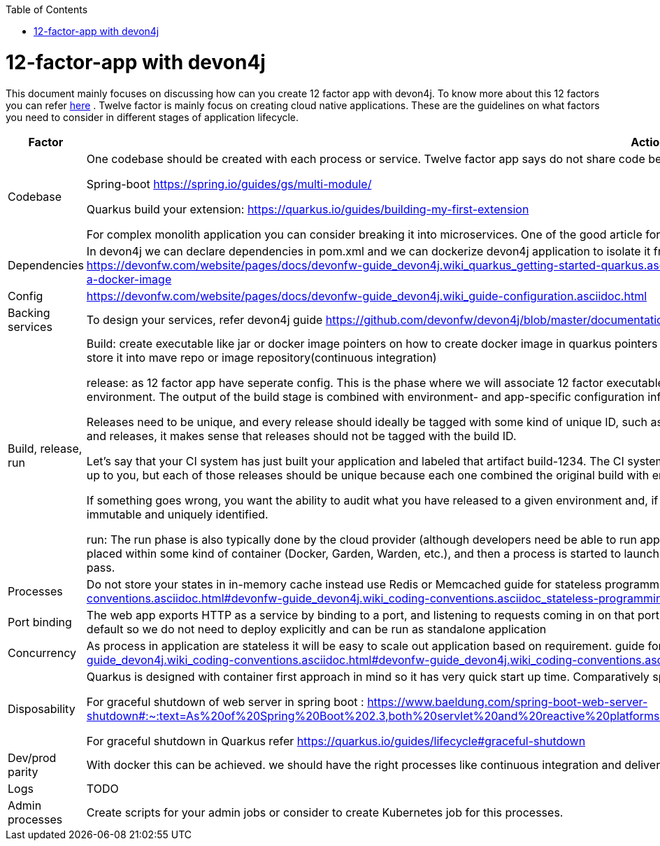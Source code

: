 :toc: macro
toc::[]
:idprefix:
:idseparator: -

= 12-factor-app with devon4j

This document mainly focuses on discussing how can you create 12 factor app with devon4j. To know more about this 12 factors you can refer https://12factor.net/[here] . Twelve factor is mainly focus on creating cloud native applications. These are the guidelines on what factors you need to consider in different stages of application lifecycle.


[options="header"]
|===
|Factor |Action

|Codebase
|One codebase should be created with each process or service. Twelve factor app says do not share code between application.
If you must share code, build library and manage that through dependencies. 

Spring-boot https://spring.io/guides/gs/multi-module/

Quarkus build your extension: https://quarkus.io/guides/building-my-first-extension

For complex monolith application you can consider breaking it into microservices. One of the good article for it is https://martinfowler.com/articles/break-monolith-into-microservices.html


|Dependencies
|In devon4j we can declare dependencies in pom.xml and we can dockerize devon4j application to isolate it from other environment.
References:
Dockerize Quarkus app: https://devonfw.com/website/pages/docs/devonfw-guide_devon4j.wiki_quarkus_getting-started-quarkus.asciidoc.html#devonfw-guide_devon4j.wiki_quarkus_getting-started-quarkus.asciidoc_create-and-build-a-docker-image 


|Config
|https://devonfw.com/website/pages/docs/devonfw-guide_devon4j.wiki_guide-configuration.asciidoc.html 

|Backing services
|To design your services, refer devon4j guide https://github.com/devonfw/devon4j/blob/master/documentation/guide-service-layer.asciidoc#jax-rs-configuration 

|Build, release, run
|Build: create executable like jar or docker image
pointers on how to create docker image in quarkus
pointers on how to create docker image in spring-boot: https://spring.io/guides/topicals/spring-boot-docker
store it into mave repo or image repository(continuous integration)

release: as 12 factor app have seperate config. This is the phase where we will associate 12 factor executable with config. In the cloud-native world, the release is typically done by pushing to your cloud environment. The output of the build stage is combined with environment- and app-specific configuration information to produce another immutable artifact, a release.

Releases need to be unique, and every release should ideally be tagged with some kind of unique ID, such as a timestamp or an auto-incrementing number. Thinking back to the 1:many relationship between builds and releases, it makes sense that releases should not be tagged with the build ID.

Let’s say that your CI system has just built your application and labeled that artifact build-1234. The CI system might then release that application to the dev, staging, and production environments. The scheme is up to you, but each of those releases should be unique because each one combined the original build with environment-specific configuration settings.

If something goes wrong, you want the ability to audit what you have released to a given environment and, if necessary, to roll back to the previous release. This is another key reason for keeping releases both immutable and uniquely identified.

run: The run phase is also typically done by the cloud provider (although developers need be able to run applications locally). The details vary among providers, but the general pattern is that your application is placed within some kind of container (Docker, Garden, Warden, etc.), and then a process is started to launch your application. This can be seen as Continuous Deployment once pipeline and all previous stages pass.

|Processes
|Do not store your states in in-memory cache instead use Redis or Memcached
guide for stateless programming in devon4j https://devonfw.com/website/pages/docs/devonfw-guide_devon4j.wiki_coding-conventions.asciidoc.html#devonfw-guide_devon4j.wiki_coding-conventions.asciidoc_stateless-programming 


|Port binding
|The web app exports HTTP as a service by binding to a port, and listening to requests coming in on that port.
This is achieved in spring boot application as well as Quarkus. Both have embedded tomcat in it by default so we do not need to deploy explicitly and can be run as standalone application


|Concurrency
|As process in application are stateless it will be easy to scale out application based on requirement.
guide for stateless programming https://devonfw.com/website/pages/docs/devonfw-guide_devon4j.wiki_coding-conventions.asciidoc.html#devonfw-guide_devon4j.wiki_coding-conventions.asciidoc_stateless-programming 
because of stateless processes we can scale out easily.


|Disposability
|Quarkus is designed with container first approach in mind so it has very quick start up time. Comparatively spring boot application use more memory and have slow start-up.

For graceful shutdown of web server in spring boot : https://www.baeldung.com/spring-boot-web-server-shutdown#:~:text=As%20of%20Spring%20Boot%202.3,both%20servlet%20and%20reactive%20platforms.&text=Then%2C%20Tomcat%2C%20Netty%2C%20and,requests%20at%20the%20network%20layer. 

For graceful shutdown in Quarkus refer https://quarkus.io/guides/lifecycle#graceful-shutdown 


|Dev/prod parity
|With docker this can be achieved.
we should have the right processes like continuous integration and delivery to facilitate bridging this gap further.


|Logs
|TODO

|Admin processes
|Create scripts for your admin jobs or consider to create Kubernetes job for this processes.

|===

